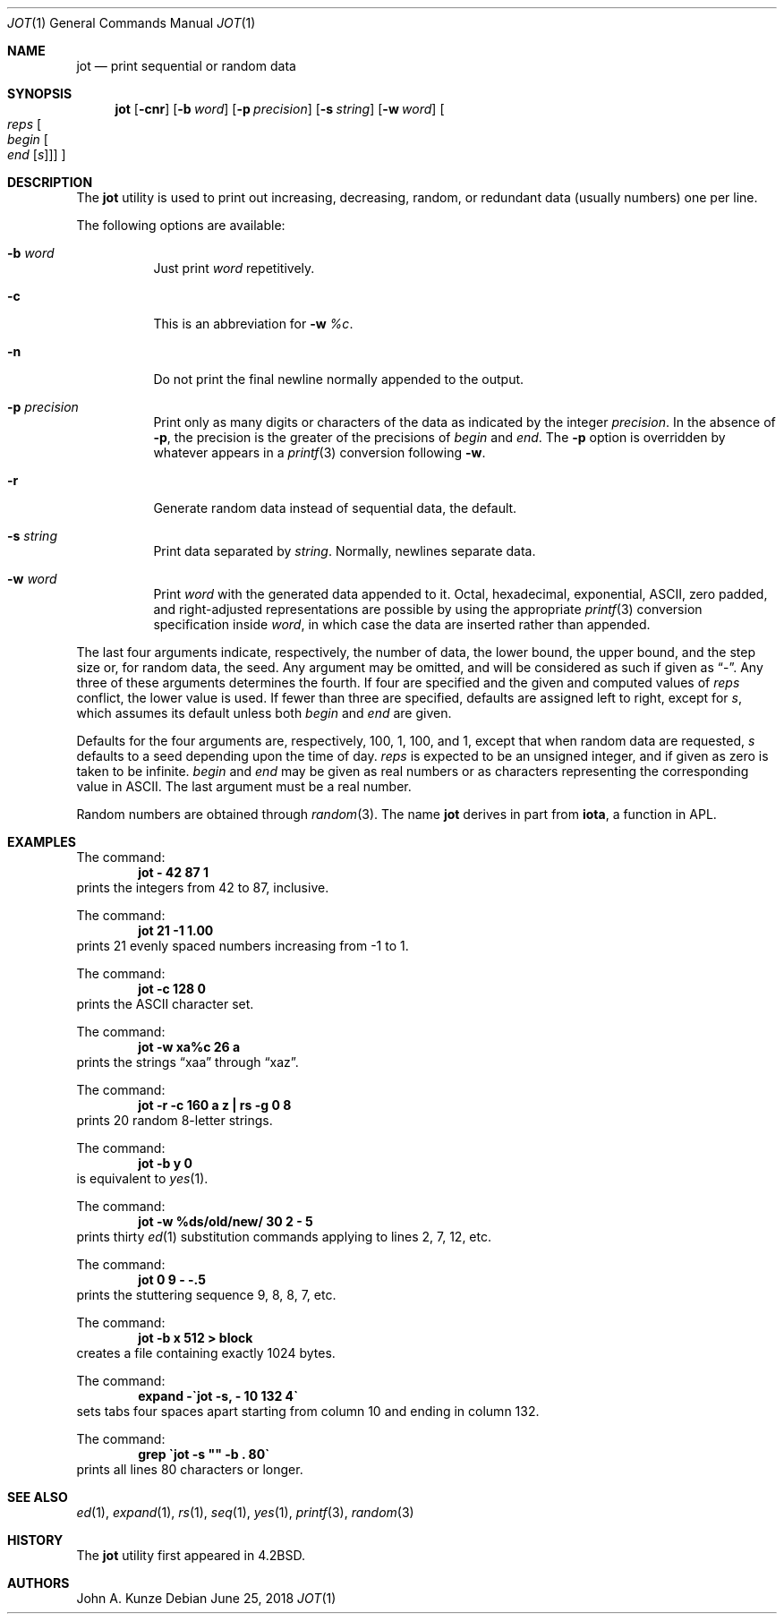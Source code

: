 .\"	$NetBSD: jot.1,v 1.15 2017/07/03 21:34:19 wiz Exp $
.\"
.\" Copyright (c) 1993
.\"	The Regents of the University of California.  All rights reserved.
.\"
.\" Redistribution and use in source and binary forms, with or without
.\" modification, are permitted provided that the following conditions
.\" are met:
.\" 1. Redistributions of source code must retain the above copyright
.\"    notice, this list of conditions and the following disclaimer.
.\" 2. Redistributions in binary form must reproduce the above copyright
.\"    notice, this list of conditions and the following disclaimer in the
.\"    documentation and/or other materials provided with the distribution.
.\" 3. Neither the name of the University nor the names of its contributors
.\"    may be used to endorse or promote products derived from this software
.\"    without specific prior written permission.
.\"
.\" THIS SOFTWARE IS PROVIDED BY THE REGENTS AND CONTRIBUTORS ``AS IS'' AND
.\" ANY EXPRESS OR IMPLIED WARRANTIES, INCLUDING, BUT NOT LIMITED TO, THE
.\" IMPLIED WARRANTIES OF MERCHANTABILITY AND FITNESS FOR A PARTICULAR PURPOSE
.\" ARE DISCLAIMED.  IN NO EVENT SHALL THE REGENTS OR CONTRIBUTORS BE LIABLE
.\" FOR ANY DIRECT, INDIRECT, INCIDENTAL, SPECIAL, EXEMPLARY, OR CONSEQUENTIAL
.\" DAMAGES (INCLUDING, BUT NOT LIMITED TO, PROCUREMENT OF SUBSTITUTE GOODS
.\" OR SERVICES; LOSS OF USE, DATA, OR PROFITS; OR BUSINESS INTERRUPTION)
.\" HOWEVER CAUSED AND ON ANY THEORY OF LIABILITY, WHETHER IN CONTRACT, STRICT
.\" LIABILITY, OR TORT (INCLUDING NEGLIGENCE OR OTHERWISE) ARISING IN ANY WAY
.\" OUT OF THE USE OF THIS SOFTWARE, EVEN IF ADVISED OF THE POSSIBILITY OF
.\" SUCH DAMAGE.
.\"
.\"	@(#)jot.1	8.1 (Berkeley) 6/6/93
.\"
.Dd June 25, 2018
.Dt JOT 1
.Os
.Sh NAME
.Nm jot
.Nd print sequential or random data
.Sh SYNOPSIS
.Nm
.Op Fl cnr
.Op Fl b Ar word
.Op Fl p Ar precision
.Op Fl s Ar string
.Op Fl w Ar word
.Oo Ar reps
.Oo Ar begin
.Oo Ar end
.Op Ar s
.Oc
.Oc
.Oc
.Sh DESCRIPTION
The
.Nm jot
utility is used to print out increasing, decreasing, random,
or redundant data (usually numbers) one per line.
.Pp
The following options are available:
.Bl -tag -width indent
.It Fl b Ar word
Just print
.Ar word
repetitively.
.It Fl c
This is an abbreviation for
.Fl w Ar %c .
.It Fl n
Do not print the final newline normally appended to the output.
.It Fl p Ar precision
Print only as many digits or characters of the data
as indicated by the integer
.Ar precision .
In the absence of
.Fl p ,
the precision is the greater of the precisions of
.Ar begin
and
.Ar end .
The
.Fl p
option is overridden by whatever appears in a
.Xr printf 3
conversion following
.Fl w .
.It Fl r
Generate random data instead of sequential data, the default.
.It Fl s Ar string
Print data separated by
.Ar string .
Normally, newlines separate data.
.It Fl w Ar word
Print
.Ar word
with the generated data appended to it.
Octal, hexadecimal, exponential, ASCII, zero padded,
and right-adjusted representations
are possible by using the appropriate
.Xr printf 3
conversion specification inside
.Ar word ,
in which case the data are inserted rather than appended.
.El
.Pp
The last four arguments indicate, respectively,
the number of data, the lower bound, the upper bound,
and the step size or, for random data, the seed.
Any argument may be omitted, and
will be considered as such if given as
.Dq - .
Any three of these arguments determines the fourth.
If four are specified and the given and computed values of
.Ar reps
conflict, the lower value is used.
If fewer than three are specified, defaults are assigned
left to right, except for
.Ar s ,
which assumes its default unless both
.Ar begin
and
.Ar end
are given.
.Pp
Defaults for the four arguments are, respectively,
100, 1, 100, and 1, except that when random data are requested,
.Ar s
defaults to a seed depending upon the time of day.
.Ar reps
is expected to be an unsigned integer,
and if given as zero is taken to be infinite.
.Ar begin
and
.Ar end
may be given as real numbers or as characters
representing the corresponding value in ASCII.
The last argument must be a real number.
.Pp
Random numbers are obtained through
.Xr random 3 .
The name
.Nm jot
derives in part from
.Nm iota ,
a function in APL.
.Sh EXAMPLES
The command:
.Dl "jot - 42 87 1"
prints the integers from 42 to 87, inclusive.
.Pp
The command:
.Dl "jot 21 \-1 1.00"
prints 21 evenly spaced numbers increasing from \-1 to 1.
.Pp
The command:
.Dl "jot \-c 128 0"
prints the ASCII character set.
.Pp
The command:
.Dl "jot \-w xa%c 26 a"
prints the strings
.Dq xaa
through
.Dq xaz .
.Pp
The command:
.Dl "jot \-r \-c 160 a z | rs \-g 0 8"
prints 20 random 8-letter strings.
.Pp
The command:
.Dl "jot \-b y 0"
is equivalent to
.Xr yes 1 .
.Pp
The command:
.Dl "jot \-w %ds/old/new/ 30 2 \- 5"
prints thirty
.Xr ed 1
substitution commands applying to lines 2, 7, 12, etc.
.Pp
The command:
.Dl "jot 0 9 \- \-.5"
prints the stuttering sequence 9, 8, 8, 7, etc.
.Pp
The command:
.Dl "jot \-b x 512 > block"
creates a file containing exactly 1024 bytes.
.Pp
The command:
.Dl "expand \-\`jot \-s, \- 10 132 4\`"
sets tabs four spaces apart starting
from column 10 and ending in column 132.
.Pp
The command:
.Dl "grep \`jot \-s """" \-b . 80\`"
prints all lines 80 characters or longer.
.Sh SEE ALSO
.Xr ed 1 ,
.Xr expand 1 ,
.Xr rs 1 ,
.Xr seq 1 ,
.Xr yes 1 ,
.Xr printf 3 ,
.Xr random 3
.Sh HISTORY
The
.Nm
utility first appeared in
.Bx 4.2 .
.Sh AUTHORS
.An John A. Kunze
